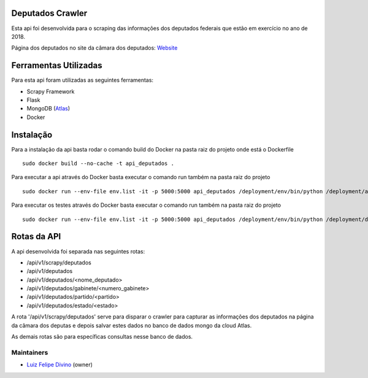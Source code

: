 Deputados Crawler
=================

Esta api foi desenvolvida para o scraping das informações dos deputados federais que estão em exercício no ano de 2018.

Página dos deputados no site da câmara dos deputados:
Website_

Ferramentas Utilizadas
======================

Para esta api foram utilizadas as seguintes ferramentas:

- Scrapy Framework
- Flask
- MongoDB (Atlas_)
- Docker

Instalação
==========

Para a instalação da api basta rodar o comando build do Docker na pasta raiz do projeto onde está o Dockerfile ::

    sudo docker build --no-cache -t api_deputados .

Para executar a api através do Docker basta executar o comando run também na pasta raiz do projeto ::

    sudo docker run --env-file env.list -it -p 5000:5000 api_deputados /deployment/env/bin/python /deployment/api.py

Para executar os testes através do Docker basta executar o comando run também na pasta raiz do projeto ::

    sudo docker run --env-file env.list -it -p 5000:5000 api_deputados /deployment/env/bin/python /deployment/deputados_federais_crawler_app/tests/test_spider.py

Rotas da API
============

A api desenvolvida foi separada nas seguintes rotas:

- /api/v1/scrapy/deputados
- /api/v1/deputados
- /api/v1/deputados/<nome_deputado>
- /api/v1/deputados/gabinete/<numero_gabinete>
- /api/v1/deputados/partido/<partido>
- /api/v1/deputados/estado/<estado>

A rota '/api/v1/scrapy/deputados' serve para disparar o crawler para capturar as informações dos deputados na página da câmara dos deputas
e depois salvar estes dados no banco de dados mongo da cloud Atlas.

As demais rotas são para específicas consultas nesse banco de dados.

Maintainers
-----------

- Luiz_ Felipe_ Divino_ (owner)

.. Deputados Crawler links
.. _Website: http://www.camara.leg.br/internet/deputado/Dep_Lista.asp?Legislatura=55&Partido=QQ&SX=QQ&Todos=None&UF=QQ&condic=QQ&forma=lista&nome=&ordem=nome&origem=None

.. Ferramentas Utilizadas links
.. _Atlas: https://cloud.mongodb.com/

.. Maintainers links
.. _Luiz: https://github.com/lfdivino
.. _Felipe: https://github.com/lfdivino
.. _Divino: https://github.com/lfdivino